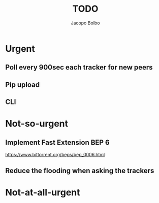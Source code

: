 #+TITLE: TODO  
#+AUTHOR: Jacopo Bolbo
#+EMAIL: cvd00@insicuri.net

#+LATEX_CLASS: article
#+LATEX_CLASS_OPTIONS: [a4paper]
#+LATEX_HEADER: \input{$HOME/.emacs.d/latex-preamble.tex}

* Urgent
** Poll every 900sec each tracker for new peers
** Pip upload
** CLI

* Not-so-urgent
** Implement Fast Extension BEP 6
https://www.bittorrent.org/beps/bep_0006.html
** Reduce the flooding when asking the trackers

* Not-at-all-urgent
